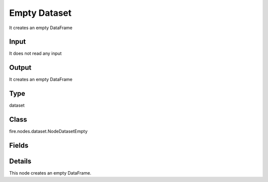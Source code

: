 Empty Dataset
=========== 

It creates an empty DataFrame

Input
--------------
It does not read any input

Output
--------------
It creates an empty DataFrame

Type
--------- 

dataset

Class
--------- 

fire.nodes.dataset.NodeDatasetEmpty

Fields
--------- 

.. list-table::
      :widths: 10 5 10
      :header-rows: 1

      * - Name
        - Title
        - Description


Details
-------


This node creates an empty DataFrame.


